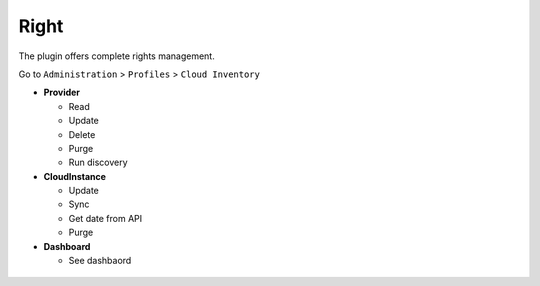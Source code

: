 Right
-----

The plugin offers complete rights management.

Go to ``Administration`` > ``Profiles`` > ``Cloud Inventory``

* **Provider**

  * Read
  * Update
  * Delete
  * Purge
  * Run discovery

* **CloudInstance**

  * Update
  * Sync
  * Get date from API
  * Purge

* **Dashboard**

  * See dashbaord


.. figure:: images/right.png
   :alt: setup profiles
   :scale: 22 %

